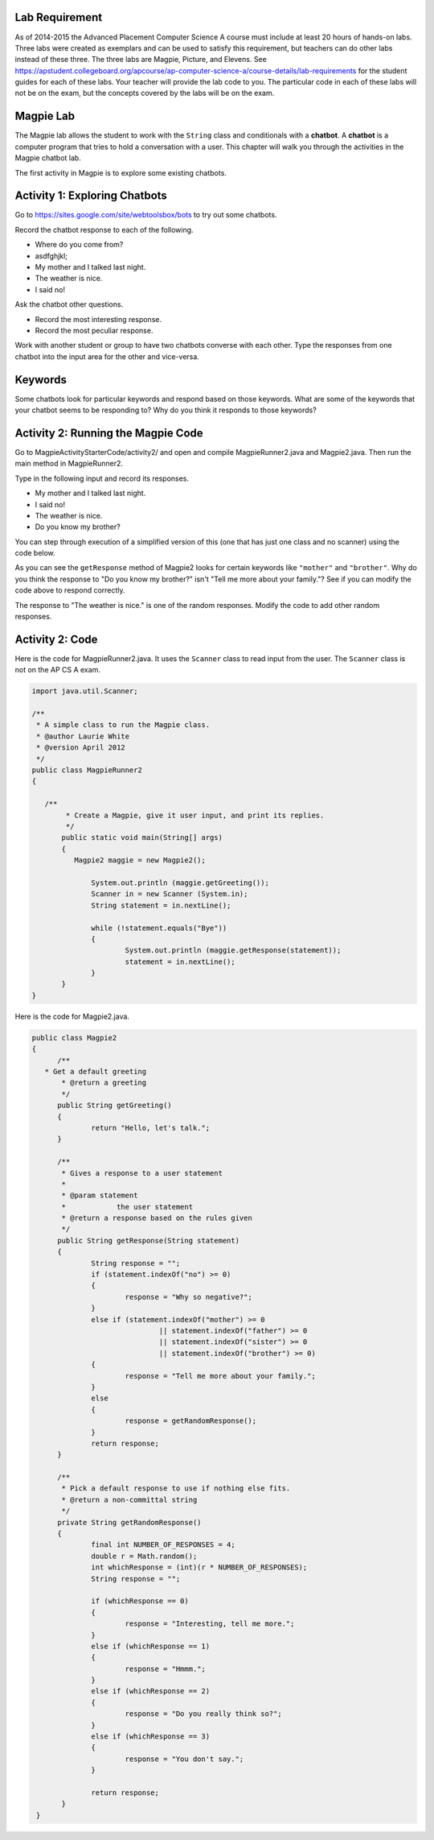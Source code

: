.. qnum::
   :prefix: lab-1a-
   :start: 1
   
.. highlight:: java
   :linenothreshold: 4

Lab Requirement
======================

As of 2014-2015 the Advanced Placement Computer Science A course must include at least 20 hours of hands-on labs.  Three labs were created as exemplars and can be used to satisfy this requirement, but teachers can do other labs instead of these three. The three labs are Magpie, Picture, and Elevens.  See https://apstudent.collegeboard.org/apcourse/ap-computer-science-a/course-details/lab-requirements for the student guides for each of these labs.  Your teacher will provide the lab code to you. The particular code in each of these labs will not be on the exam, but the concepts covered by the labs will be on the exam.

Magpie Lab
===============

The Magpie lab allows the student to work with the ``String`` class and conditionals with a **chatbot**.  A **chatbot** is a computer program that tries to hold a conversation with a user.  This chapter will walk you through the activities in the Magpie chatbot lab.  

The first activity in Magpie is to explore some existing chatbots.  

Activity 1: Exploring Chatbots
===============================

Go to https://sites.google.com/site/webtoolsbox/bots to try out some chatbots.  
   
Record the chatbot response to each of the following.

* Where do you come from?
* asdfghjkl;
* My mother and I talked last night.
* The weather is nice.
* I said no!

Ask the chatbot other questions. 

* Record the most interesting response.
* Record the most peculiar response.  

Work with another student or group to have two chatbots converse with each other.  Type the responses from one chatbot into the input area for the other and vice-versa.  

Keywords
==========

Some chatbots look for particular keywords and respond based on those keywords.  What are some of the keywords that your chatbot seems to be responding to?  Why do you think it responds to those keywords?  

Activity 2: Running the Magpie Code
====================================

Go to MagpieActivityStarterCode/activity2/ and open and compile MagpieRunner2.java and Magpie2.java.  Then run the main method in MagpieRunner2.  

Type in the following input and record its responses.  

* My mother and I talked last night.
* I said no!
* The weather is nice.
* Do you know my brother?

You can step through execution of a simplified version of this (one that has just one class and no scanner) using the code below.

.. activecode:: lcmp1
   :language: java
   
   public class Magpie2
   {
      public String getGreeting()
      {
        return "Hello, let's talk.";
      }
      
      public String getResponse(String statement)
      {
        String response = "";
        if (statement.indexOf("no") >= 0) {
          response = "Why so negative?";
        } else if (statement.indexOf("mother") >= 0
                    || statement.indexOf("father") >= 0
                    || statement.indexOf("sister") >= 0
                    || statement.indexOf("brother") >= 0) {
          response = "Tell me more about your family.";
        } else {
          response = getRandomResponse();
        }
        return response;
      }
      
      private String getRandomResponse()
      {
        final int NUMBER_OF_RESPONSES = 4;
        double r = Math.random();
        int whichResponse = (int)(r * NUMBER_OF_RESPONSES);
        String response = "";
        
        if (whichResponse == 0) {
          response = "Interesting, tell me more.";
        } else if (whichResponse == 1) {
          response = "Hmmm.";
        } else if (whichResponse == 2) {
          response = "Do you really think so?";
        } else if (whichResponse == 3) {
          response = "You don't say.";
        }
        return response;
	  }
      
      public static void main(String[] args)
      {
        Magpie2 maggie = new Magpie2();
        
        System.out.println(maggie.getGreeting());
        System.out.println(maggie.getResponse("My mother and I talked last night."));
        System.out.println(maggie.getResponse("I said no!"));
        System.out.println(maggie.getResponse("The weather is nice."));
        System.out.println(maggie.getResponse("Do you know my brother?"));
      }
   }

As you can see the ``getResponse`` method of Magpie2 looks for certain keywords like ``"mother"`` and ``"brother"``.  Why do you think the response to "Do you know my brother?" isn't "Tell me more about your family."?  See if you can modify the code above to respond correctly.

The response to "The weather is nice." is one of the random responses. Modify the code to add other random responses.

Activity 2: Code
====================================

Here is the code for MagpieRunner2.java.  It uses the ``Scanner`` class to read input from the user.  The ``Scanner`` class is not on the AP CS A exam.

.. code-block:: java
  
  import java.util.Scanner;

  /**
   * A simple class to run the Magpie class.
   * @author Laurie White
   * @version April 2012
   */
  public class MagpieRunner2
  {

     /**
	  * Create a Magpie, give it user input, and print its replies.
  	  */
	 public static void main(String[] args)
	 {
	    Magpie2 maggie = new Magpie2();
		
		System.out.println (maggie.getGreeting());
		Scanner in = new Scanner (System.in);
		String statement = in.nextLine();
		
		while (!statement.equals("Bye"))
		{
			System.out.println (maggie.getResponse(statement));
			statement = in.nextLine();
		}
	 }
  }

Here is the code for Magpie2.java.  

.. code-block:: java

  public class Magpie2
  {
	/**
     * Get a default greeting 	
	 * @return a greeting
	 */
	public String getGreeting()
	{
		return "Hello, let's talk.";
	}
	
	/**
	 * Gives a response to a user statement
	 * 
	 * @param statement
	 *            the user statement
	 * @return a response based on the rules given
	 */
	public String getResponse(String statement)
	{
		String response = "";
		if (statement.indexOf("no") >= 0)
		{
			response = "Why so negative?";
		}
		else if (statement.indexOf("mother") >= 0
				|| statement.indexOf("father") >= 0
				|| statement.indexOf("sister") >= 0
				|| statement.indexOf("brother") >= 0)
		{
			response = "Tell me more about your family.";
		}
		else
		{
			response = getRandomResponse();
		}
		return response;
	}

	/**
	 * Pick a default response to use if nothing else fits.
	 * @return a non-committal string
	 */
	private String getRandomResponse()
	{
		final int NUMBER_OF_RESPONSES = 4;
		double r = Math.random();
		int whichResponse = (int)(r * NUMBER_OF_RESPONSES);
		String response = "";
		
		if (whichResponse == 0)
		{
			response = "Interesting, tell me more.";
		}
		else if (whichResponse == 1)
		{
			response = "Hmmm.";
		}
		else if (whichResponse == 2)
		{
			response = "Do you really think so?";
		}
		else if (whichResponse == 3)
		{
			response = "You don't say.";
		}

		return response;
	 }
   }


